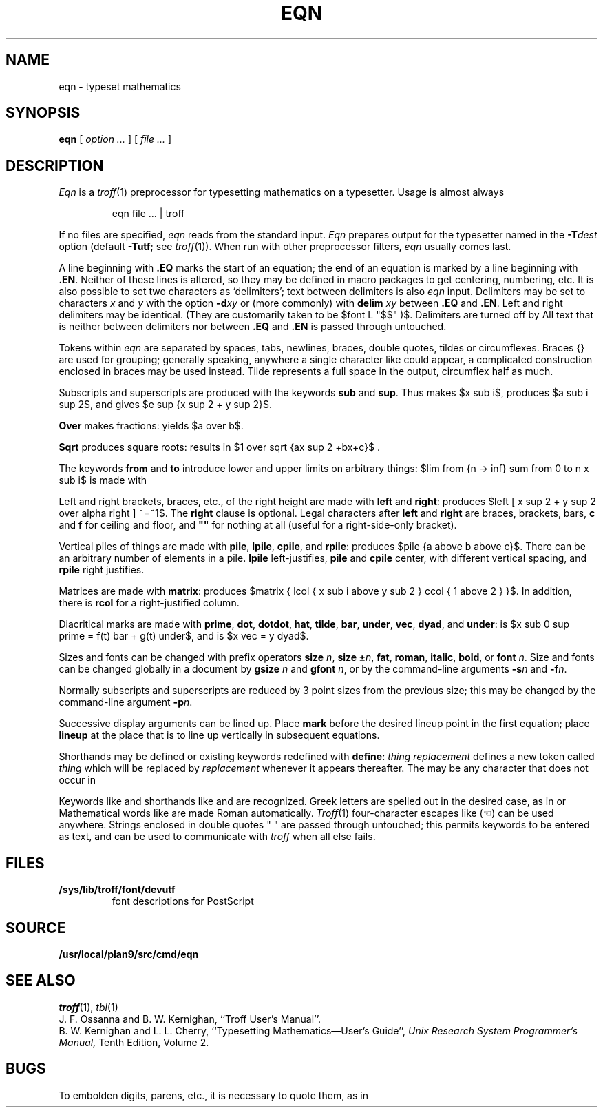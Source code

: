 .TH EQN 1
.EQ
delim $$
.EN
.SH NAME
eqn  \- typeset mathematics
.SH SYNOPSIS
.B eqn
[
.I option ...
]
[
.I file ...
]
.SH DESCRIPTION
.I Eqn
is a
.IR troff (1)
preprocessor
for typesetting mathematics
on a typesetter.
Usage is almost always
.IP
.L
eqn file ... | troff
.PP
If no files are specified, 
.I eqn
reads from the standard input.
.I Eqn
prepares output for the typesetter 
named in the
.BI -T dest
option (default
.BR -Tutf ;
see
.IR troff (1)).
When run with other preprocessor filters,
.I eqn
usually comes last.
.PP
A line beginning with
.B .EQ
marks the start of an equation;
the end of an equation
is marked by a line beginning with
.BR .EN .
Neither of these lines is altered,
so they may be defined in macro packages
to get
centering, numbering, etc.
It is also possible to set two characters
as `delimiters';
text between delimiters is also
.I eqn
input.
Delimiters may be set to characters
.I x
and
.I y
with the option
.BI -d xy
or (more commonly) with
.B delim
.I xy
between
.B .EQ
and
.BR .EN .
Left and right delimiters may be identical.
(They are customarily taken to be
$font L "$$" )$.
Delimiters are turned off by
.LR "delim off" .
All text that is neither between delimiters nor between
.B .EQ
and
.B .EN
is passed through untouched.
.PP
Tokens within
.I eqn
are separated by
spaces, tabs, newlines, braces, double quotes,
tildes or circumflexes.
Braces {} are used for grouping;
generally speaking,
anywhere a single character like
.L x
could appear, a complicated construction
enclosed in braces may be used instead.
Tilde
.L ~
represents a full space in the output,
circumflex
.L ^
half as much.
.PP
.vs 13p
Subscripts and superscripts are produced with the keywords
.B sub
and
.BR sup .
Thus
.L "x sub i" 
makes
$x sub i$, 
.L "a sub i sup 2"
produces
$a sub i sup 2$,
and
.L "e sup {x sup 2 + y sup 2}"
gives
$e sup {x sup 2 + y sup 2}$.
.PP
.B Over
makes fractions:
.L "a over b"
yields $a over b$.
.PP
.B Sqrt
produces square roots:
.L "1 over sqrt {ax sup 2 +bx+c}"
results in
$1 over sqrt {ax sup 2 +bx+c}$ .
.PP
The keywords
.B from
and
.B to
introduce lower and upper
limits on arbitrary things:
$lim from {n -> inf} sum from 0 to n x sub i$
is made with
.LR "lim from {n -> inf} sum from 0 to n x sub i" .
.PP
Left and right brackets, braces, etc., of the right height are made with
.B left
and
.BR right :
.L "left [ x sup 2 + y sup 2 over alpha right ] ~=~1"
produces
$left [ x sup 2 + y sup 2 over alpha right ] ~=~1$.
The
.B right
clause is optional.
Legal characters after 
.B left
and
.B right
are braces, brackets, bars,
.B c
and
.B f
for ceiling and floor,
and
.B
""
for nothing at all (useful for a right-side-only bracket).
.PP
Vertical piles of things are made with 
.BR pile ,
.BR lpile ,
.BR cpile ,
and
.BR rpile :
.L "pile {a above b above c}"
produces
$pile {a above b above c}$.
There can be an arbitrary number of elements in a pile.
.B lpile
left-justifies,
.B pile
and
.B cpile
center, with different vertical spacing,
and 
.B rpile
right justifies.
.PP
Matrices are made with
.BR matrix :
.L "matrix { lcol { x sub i above y sub 2 } ccol { 1 above 2 } }"
produces
$matrix { lcol { x sub i above y sub 2 } ccol { 1 above 2 } }$.
In addition, there is
.B rcol
for a right-justified column.
.PP
.vs 12p
Diacritical marks are made with
.BR prime ,
.BR dot ,
.BR dotdot ,
.BR hat ,
.BR tilde ,
.BR bar ,
.BR under ,
.BR vec ,
.BR dyad ,
and
.BR under :
.L "x sub 0 sup prime = f(t) bar + g(t) under"
is
$x sub 0 sup prime = f(t) bar + g(t) under$,
and
.L "x vec = y dyad"
is
$x vec = y dyad$.
.PP
Sizes and fonts can be changed with prefix operators
.B size 
.IR n ,
.B size
.BI ± n \f1,
.BR fat ,
.BR roman ,
.BR italic ,
.BR bold ,
or
.BR font
.IR n .
Size and fonts can be changed globally in a document by
.B gsize
.I n
and
.B gfont
.IR n ,
or by the command-line arguments
.BI -s n
and
.BI -f n\f1.
.PP
Normally subscripts and superscripts are reduced by
3 point sizes from the previous size;
this may be changed by the command-line argument
.BI -p n\f1.
.PP
Successive display arguments can be lined up.
Place
.B mark
before the desired lineup point in the first equation;
place
.B lineup
at the place that is to line up vertically in subsequent equations.
.PP
Shorthands may be defined
or existing keywords redefined with
.BR define :
.L define
.I thing
.L %
.I replacement
.L %
defines a new token called
.I thing
which will be replaced by
.I replacement
whenever it appears thereafter.
The 
.L %
may be any character that does not occur in
.LR replacement .
.PP
Keywords like 
.L sum
.EQ
( sum ),
.EN
.L int
.EQ
( int ),
.EN
.L inf
.EQ
( inf ),
.EN
and shorthands like
.L >=
.EQ
(>=),
.EN
.L ->
.EQ
(->),
.EN
and
.L !=
.EQ
( != )
.EN
are recognized.
Greek letters are spelled out in the desired case, as in
.L alpha
or
.LR GAMMA .
Mathematical words like
.LR sin ,
.LR cos ,
.L log
are made Roman automatically.
.IR Troff (1)
four-character escapes like
.L \e(lh
(\(lh) can be used anywhere.
Strings enclosed in double quotes " "
are passed through untouched;
this permits keywords to be entered as text,
and can be used to communicate
with 
.I troff
when all else fails.
.SH FILES
.TF /sys/lib/troff/font/devutf
.TP
.B /sys/lib/troff/font/devutf
font descriptions for PostScript
.SH SOURCE
.B /usr/local/plan9/src/cmd/eqn
.SH "SEE ALSO"
.IR troff (1), 
.IR tbl (1)
.br
J. F. Ossanna and B. W. Kernighan,
``Troff User's Manual''.
.br
B. W. Kernighan and L. L. Cherry,
``Typesetting Mathematics\(emUser's Guide'', 
.I
Unix Research System Programmer's Manual,
Tenth Edition, Volume 2.
.SH BUGS
To embolden digits, parens, etc.,
it is necessary to quote them,
as in 
.LR bold\ "12.3" .
.EQ
delim off
.EN
